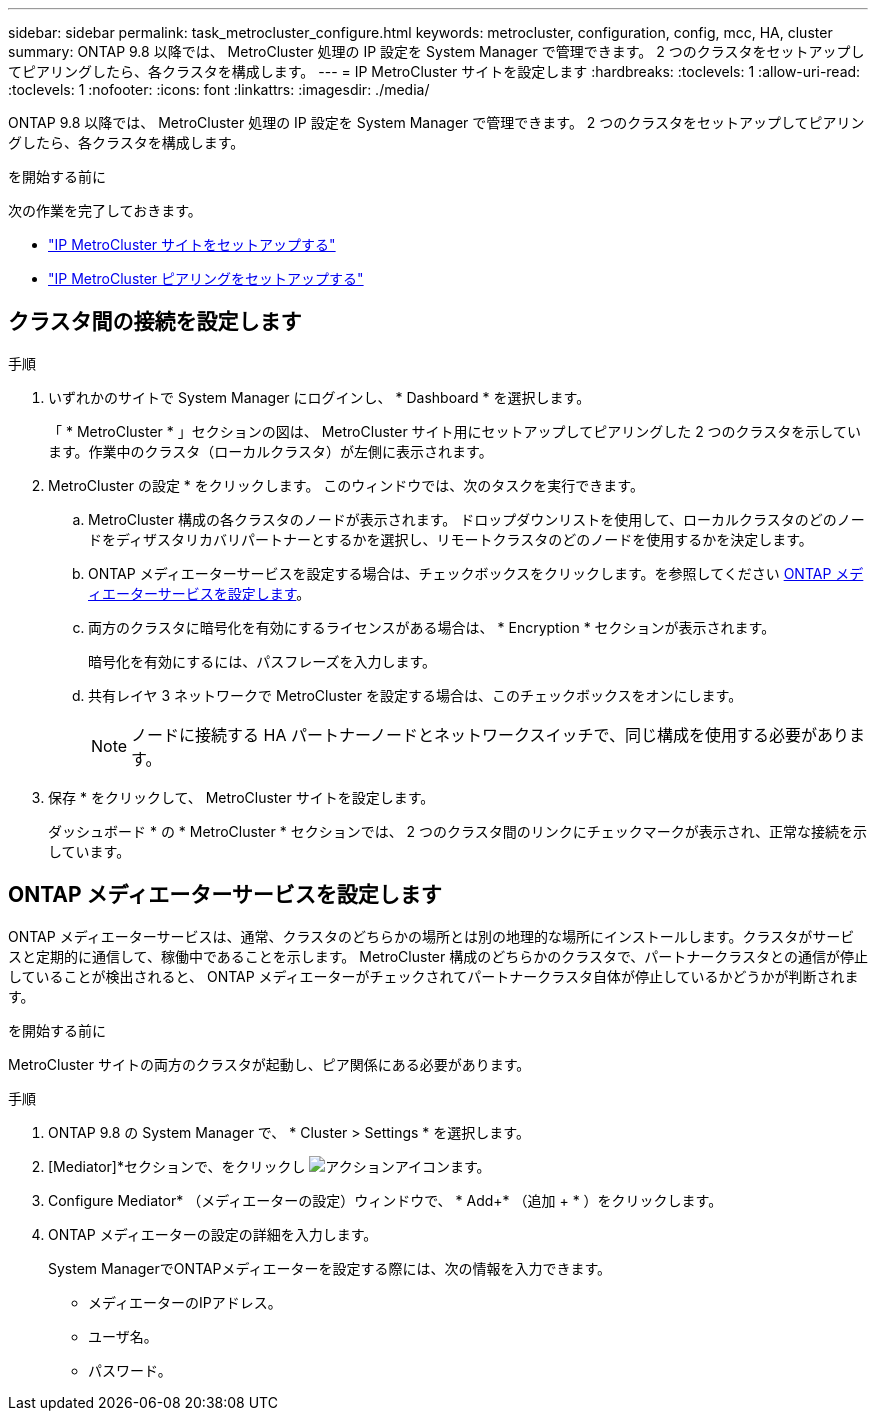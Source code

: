 ---
sidebar: sidebar 
permalink: task_metrocluster_configure.html 
keywords: metrocluster, configuration, config, mcc, HA, cluster 
summary: ONTAP 9.8 以降では、 MetroCluster 処理の IP 設定を System Manager で管理できます。  2 つのクラスタをセットアップしてピアリングしたら、各クラスタを構成します。 
---
= IP MetroCluster サイトを設定します
:hardbreaks:
:toclevels: 1
:allow-uri-read: 
:toclevels: 1
:nofooter: 
:icons: font
:linkattrs: 
:imagesdir: ./media/


[role="lead"]
ONTAP 9.8 以降では、 MetroCluster 処理の IP 設定を System Manager で管理できます。  2 つのクラスタをセットアップしてピアリングしたら、各クラスタを構成します。

.を開始する前に
次の作業を完了しておきます。

* link:task_metrocluster_setup.html["IP MetroCluster サイトをセットアップする"]
* link:task_metrocluster_peering.html["IP MetroCluster ピアリングをセットアップする"]




== クラスタ間の接続を設定します

.手順
. いずれかのサイトで System Manager にログインし、 * Dashboard * を選択します。
+
「 * MetroCluster * 」セクションの図は、 MetroCluster サイト用にセットアップしてピアリングした 2 つのクラスタを示しています。作業中のクラスタ（ローカルクラスタ）が左側に表示されます。

. MetroCluster の設定 * をクリックします。  このウィンドウでは、次のタスクを実行できます。
+
.. MetroCluster 構成の各クラスタのノードが表示されます。  ドロップダウンリストを使用して、ローカルクラスタのどのノードをディザスタリカバリパートナーとするかを選択し、リモートクラスタのどのノードを使用するかを決定します。
.. ONTAP メディエーターサービスを設定する場合は、チェックボックスをクリックします。を参照してください <<ONTAP メディエーターサービスを設定します>>。
.. 両方のクラスタに暗号化を有効にするライセンスがある場合は、 * Encryption * セクションが表示されます。
+
暗号化を有効にするには、パスフレーズを入力します。

.. 共有レイヤ 3 ネットワークで MetroCluster を設定する場合は、このチェックボックスをオンにします。
+

NOTE: ノードに接続する HA パートナーノードとネットワークスイッチで、同じ構成を使用する必要があります。



. 保存 * をクリックして、 MetroCluster サイトを設定します。
+
ダッシュボード * の * MetroCluster * セクションでは、 2 つのクラスタ間のリンクにチェックマークが表示され、正常な接続を示しています。





== ONTAP メディエーターサービスを設定します

ONTAP メディエーターサービスは、通常、クラスタのどちらかの場所とは別の地理的な場所にインストールします。クラスタがサービスと定期的に通信して、稼働中であることを示します。  MetroCluster 構成のどちらかのクラスタで、パートナークラスタとの通信が停止していることが検出されると、 ONTAP メディエーターがチェックされてパートナークラスタ自体が停止しているかどうかが判断されます。

.を開始する前に
MetroCluster サイトの両方のクラスタが起動し、ピア関係にある必要があります。

.手順
. ONTAP 9.8 の System Manager で、 * Cluster > Settings * を選択します。
. [Mediator]*セクションで、をクリックし image:icon_gear.gif["アクションアイコン"]ます。
. Configure Mediator* （メディエーターの設定）ウィンドウで、 * Add+* （追加 + * ）をクリックします。
. ONTAP メディエーターの設定の詳細を入力します。
+
System ManagerでONTAPメディエーターを設定する際には、次の情報を入力できます。

+
** メディエーターのIPアドレス。
** ユーザ名。
** パスワード。




